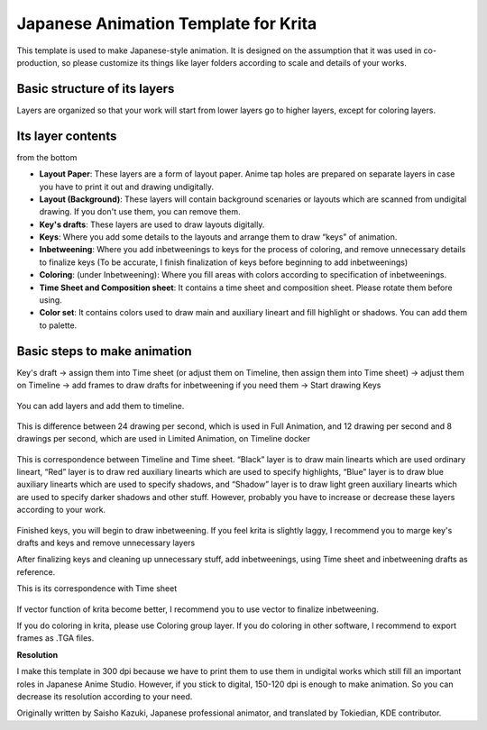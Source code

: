 Japanese Animation Template for Krita
=====================================

This template is used to make Japanese-style animation. It is designed
on the assumption that it was used in co-production, so please customize
its things like layer folders according to scale and details of your
works.

Basic structure of its layers
-----------------------------

Layers are organized so that your work will start from lower layers go
to higher layers, except for coloring layers.

.. figure:: images/japanese_animation_template_for_krita/Layer_Organization.jpg
   :alt: images/japanese_animation_template_for_krita/Layer_Organization.jpg
   :align: center

Its layer contents
------------------

from the bottom

-  **Layout Paper**: These layers are a form of layout paper. Anime tap
   holes are prepared on separate layers in case you have to print it
   out and drawing undigitally.
-  **Layout (Background)**: These layers will contain background
   scenaries or layouts which are scanned from undigital drawing. If you
   don't use them, you can remove them.
-  **Key's drafts**: These layers are used to draw layouts digitally.
-  **Keys**: Where you add some details to the layouts and arrange them
   to draw “keys” of animation.
-  **Inbetweening**: Where you add inbetweenings to keys for the process
   of coloring, and remove unnecessary details to finalize keys (To be
   accurate, I finish finalization of keys before beginning to add
   inbetweenings)
-  **Coloring**: (under Inbetweening): Where you fill areas with colors
   according to specification of inbetweenings.
-  **Time Sheet and Composition sheet**: It contains a time sheet and
   composition sheet. Please rotate them before using.
-  **Color set**: It contains colors used to draw main and auxiliary
   lineart and fill highlight or shadows. You can add them to palette.

Basic steps to make animation
-----------------------------

Key's draft ->
assign them into Time sheet (or adjust them on Timeline, then assign them into Time sheet) ->
adjust them on Timeline ->
add frames to draw drafts for inbetweening if you need them ->
Start drawing Keys

.. figure:: images/japanese_animation_template_for_krita/Key's_drafts.jpg
   :alt: images/japanese_animation_template_for_krita/Key's_drafts.jpg
   :align: center

You can add layers and add them to timeline.

.. figure:: images/japanese_animation_template_for_krita/Add_Timeline_1.jpg
   :alt: images/japanese_animation_template_for_krita/Add_Timeline_1.jpg
   :align: center

.. figure:: images/japanese_animation_template_for_krita/Add_Timeline_2.jpg
   :alt: images/japanese_animation_template_for_krita/Add_Timeline_2.jpg
   :align: center

This is difference between
24 drawing per second, which is used in Full Animation, and 12 drawing
per second and 8 drawings per second, which are used in Limited
Animation, on Timeline docker

.. figure:: images/japanese_animation_template_for_krita/24,_12_and_8_drawing_per_sec.jpg
   :alt: images/japanese_animation_template_for_krita/24,_12_and_8_drawing_per_sec.jpg
   :align: center

This is correspondence between Timeline and Time sheet. “Black” layer is
to draw main linearts which are used ordinary lineart, “Red” layer is to
draw red auxiliary linearts which are used to specify highlights, “Blue”
layer is to draw blue auxiliary linearts which are used to specify
shadows, and “Shadow” layer is to draw light green auxiliary linearts
which are used to specify darker shadows and other stuff. However,
probably you have to increase or decrease these layers according to your
work.

.. figure:: images/japanese_animation_template_for_krita/Time_sheet_1.jpg
   :alt: images/japanese_animation_template_for_krita/Time_sheet_1.jpg
   :align: center

Finished keys, you will begin to draw
inbetweening. If you feel krita is slightly laggy, I recommend you to
marge key's drafts and keys and remove unnecessary layers

After finalizing keys and cleaning up unnecessary stuff, add
inbetweenings, using Time sheet and inbetweening drafts as reference.

This is its correspondence with Time sheet

.. figure:: images/japanese_animation_template_for_krita/Inbetweening.jpg
   :alt: images/japanese_animation_template_for_krita/Inbetweening.jpg
   :align: center

If vector function of krita become better, I recommend you to use vector
to finalize inbetweening.

If you do coloring in krita, please use Coloring group layer. If you do
coloring in other software, I recommend to export frames as .TGA files.

**Resolution**

I make this template in 300 dpi because we have to print them to use
them in undigital works which still fill an important roles in Japanese
Anime Studio. However, if you stick to digital, 150-120 dpi is enough to
make animation. So you can decrease its resolution according to your
need.

Originally written by Saisho Kazuki, Japanese professional animator, and
translated by Tokiedian, KDE contributor.

